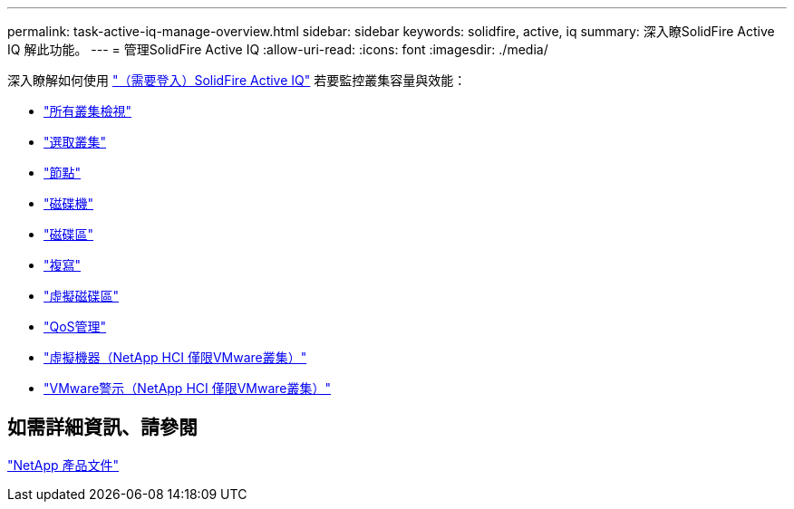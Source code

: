 ---
permalink: task-active-iq-manage-overview.html 
sidebar: sidebar 
keywords: solidfire, active, iq 
summary: 深入瞭SolidFire Active IQ 解此功能。 
---
= 管理SolidFire Active IQ
:allow-uri-read: 
:icons: font
:imagesdir: ./media/


[role="lead"]
深入瞭解如何使用 link:https://activeiq.solidfire.com/["（需要登入）SolidFire Active IQ"^] 若要監控叢集容量與效能：

* link:task-active-iq-all-clusters-view-overview.html["所有叢集檢視"]
* link:task-active-iq-select-cluster-overview.html["選取叢集"]
* link:task-active-iq-nodes.html["節點"]
* link:task_active_iq_drives.html["磁碟機"]
* link:task_active_iq_volumes_overview.html["磁碟區"]
* link:task_active_iq_replication.html["複寫"]
* link:task-active-iq-virtual-volumes.html["虛擬磁碟區"]
* link:task-active-iq-qos-management-overview.html["QoS管理"]
* link:task-active-iq-virtual-machines.html["虛擬機器（NetApp HCI 僅限VMware叢集）"]
* link:task-active-iq-vmware-alarms.html["VMware警示（NetApp HCI 僅限VMware叢集）"]




== 如需詳細資訊、請參閱

https://www.netapp.com/support-and-training/documentation/["NetApp 產品文件"^]

